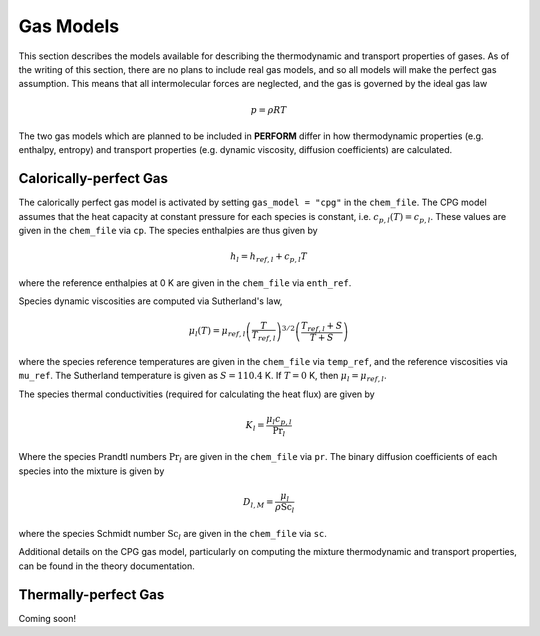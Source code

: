 .. _gasmodels-label:

Gas Models
==========
This section describes the models available for describing the thermodynamic and transport properties of gases. As of the writing of this section, there are no plans to include real gas models, and so all models will make the perfect gas assumption. This means that all intermolecular forces are neglected, and the gas is governed by the ideal gas law

.. math::

   p = \rho R T
	
The two gas models which are planned to be included in **PERFORM** differ in how thermodynamic properties (e.g. enthalpy, entropy) and transport properties (e.g. dynamic viscosity, diffusion coefficients) are calculated.

Calorically-perfect Gas
-----------------------
The calorically perfect gas model is activated by setting ``gas_model = "cpg"`` in the ``chem_file``. The CPG model assumes that the heat capacity at constant pressure for each species is constant, i.e. :math:`c_{p,l}(T) = c_{p,l}`. These values are given in the ``chem_file`` via ``cp``. The species enthalpies are thus given by

.. math::
   h_l = h_{ref,l} + c_{p,l} T

where the reference enthalpies at 0 K are given in the ``chem_file`` via ``enth_ref``.

Species dynamic viscosities are computed via Sutherland's law,

.. math::
   \mu_l (T) = \mu_{ref, l} \left( \frac{T}{T_{ref, l}} \right)^{3/2} \left( \frac{T_{ref, l} + S}{T + S} \right)

where the species reference temperatures are given in the ``chem_file`` via ``temp_ref``, and the reference viscosities via ``mu_ref``. The Sutherland temperature is given as :math:`S = 110.4` K. If :math:`T = 0` K, then :math:`\mu_l = \mu_{ref,l}`.

The species thermal conductivities (required for calculating the heat flux) are given by

.. math::
   K_l = \frac{\mu_l c_{p,l}}{\text{Pr}_l}

Where the species Prandtl numbers :math:`\text{Pr}_l` are given in the ``chem_file`` via ``pr``. The binary diffusion coefficients of each species into the mixture is given by

.. math::
   D_{l,M} = \frac{\mu_l}{\rho \text{Sc}_l}

where the species Schmidt number :math:`\text{Sc}_l` are given in the ``chem_file`` via ``sc``.

Additional details on the CPG gas model, particularly on computing the mixture thermodynamic and transport properties, can be found in the theory documentation.

Thermally-perfect Gas
---------------------
Coming soon!